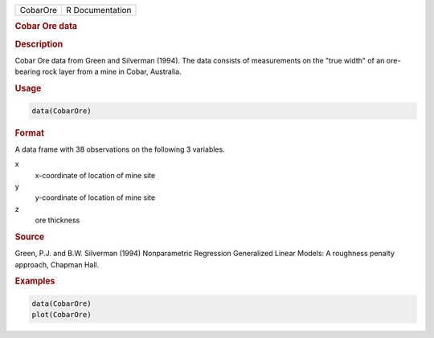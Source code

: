 .. container::

   ======== ===============
   CobarOre R Documentation
   ======== ===============

   .. rubric:: Cobar Ore data
      :name: CobarOre

   .. rubric:: Description
      :name: description

   Cobar Ore data from Green and Silverman (1994). The data consists of
   measurements on the "true width" of an ore-bearing rock layer from a
   mine in Cobar, Australia.

   .. rubric:: Usage
      :name: usage

   .. code:: R

      data(CobarOre)

   .. rubric:: Format
      :name: format

   A data frame with 38 observations on the following 3 variables.

   x
      x-coordinate of location of mine site

   y
      y-coordinate of location of mine site

   z
      ore thickness

   .. rubric:: Source
      :name: source

   Green, P.J. and B.W. Silverman (1994) Nonparametric Regression
   Generalized Linear Models: A roughness penalty approach, Chapman
   Hall.

   .. rubric:: Examples
      :name: examples

   .. code:: R

      data(CobarOre)
      plot(CobarOre)
